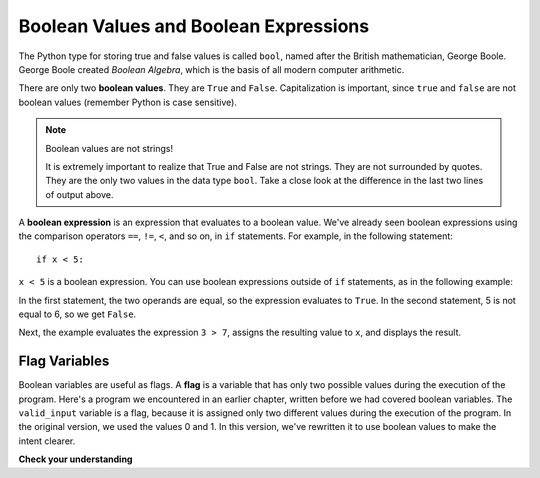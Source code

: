 ..  Copyright (C)  Brad Miller, David Ranum, Jeffrey Elkner, Peter Wentworth, Allen B. Downey, Chris
    Meyers, and Dario Mitchell.  Permission is granted to copy, distribute
    and/or modify this document under the terms of the GNU Free Documentation
    License, Version 1.3 or any later version published by the Free Software
    Foundation; with Invariant Sections being Forward, Prefaces, and
    Contributor List, no Front-Cover Texts, and no Back-Cover Texts.  A copy of
    the license is included in the section entitled "GNU Free Documentation
    License".

.. qnum::
   :prefix: select-1-
   :start: 1

.. index:: True, False, boolean value


Boolean Values and Boolean Expressions
--------------------------------------

.. youtube:: LD-F4RODy-I
    :divid: booleanexpressions
    :height: 315
    :width: 560
    :align: left

The Python type for storing true and false values is called ``bool``, named
after the British mathematician, George Boole. George Boole created *Boolean
Algebra*, which is the basis of all modern computer arithmetic.

There are only two **boolean values**.  They are ``True`` and ``False``.  Capitalization
is important, since ``true`` and ``false`` are not boolean values (remember Python is case
sensitive).

.. activecode:: ch05_1

    print(True, "has type", type(True))
    print(False, "has type", type(False))
    print('"False" has type', type("False"))

.. note:: Boolean values are not strings!

    It is extremely important to realize that True and False are not strings.   They are not
    surrounded by quotes.  They are the only two values in the data type ``bool``.  Take a close look at the
    difference in the last two lines of output above.

A **boolean expression** is an expression that evaluates to a boolean value. We've already seen
boolean expressions using the comparison operators ``==``, ``!=``, ``<``, and so on,
in ``if`` statements. For example, in the following statement::

    if x < 5:

``x < 5`` is a boolean expression. You can use boolean expressions outside of ``if`` statements,
as in the following example:

.. activecode:: ch05_2

    print(5 == 5)
    print(5 == 6)

    x = (3 > 7)
    print('x is', x)

In the first statement, the two operands are equal, so the expression evaluates
to ``True``.  In the second statement, 5 is not equal to 6, so we get ``False``.

Next, the example evaluates the expression ``3 > 7``, assigns the resulting 
value to ``x``, and displays the result.

Flag Variables
^^^^^^^^^^^^^^

Boolean variables are useful as flags. A **flag** is a variable that has only two possible values during the
execution of the program. Here's a program we encountered in an earlier chapter, written before we had covered boolean variables. The
``valid_input`` variable is a flag, because it is assigned only two different values during the execution of the
program. In the original version, we used the values 0 and 1. In this version, we've rewritten it to use boolean values
to make the intent clearer.

.. activecode:: ch07_validation_flag
    :timelimit: 60000

    valid_input = False
    while valid_input == False:
        response = input('Do you like lima beans? Y)es or N)o: ')
        response = response.upper()
        if response == 'Y':
            valid_input = True
        elif response == 'N':
            valid_input = True
        else:
            print('Please enter Y for yes or N for no.')

    if response == 'Y':
        print('Great! They are very healthy.')
    else:
        print('Too bad. If cooked right, they are quite tasty.')


**Check your understanding**

.. mchoice:: test_question6_1_1
   :practice: T
   :multiple_answers:
   :answer_a: True
   :answer_b: 3 == 4
   :answer_c: 3 + 4
   :answer_d: 3 + 4 == 7
   :answer_e: &quot;False&quot;
   :correct: a,b,d
   :feedback_a: True and False are both Boolean literals.
   :feedback_b: The comparison between two numbers via == results in either True or False (in this case False),  both Boolean values.
   :feedback_c:  3 + 4 evaluates to 7, which is a number, not a Boolean value.
   :feedback_d: 3 + 4 evaluates to 7.  7 == 7 then evaluates to True, which is a Boolean value.
   :feedback_e: With the double quotes surrounding it, False is interpreted as a string, not a Boolean value.  If the quotes had not been included, False alone is in fact a Boolean value.

   Which of the following is a Boolean expression?  Select all that apply.
